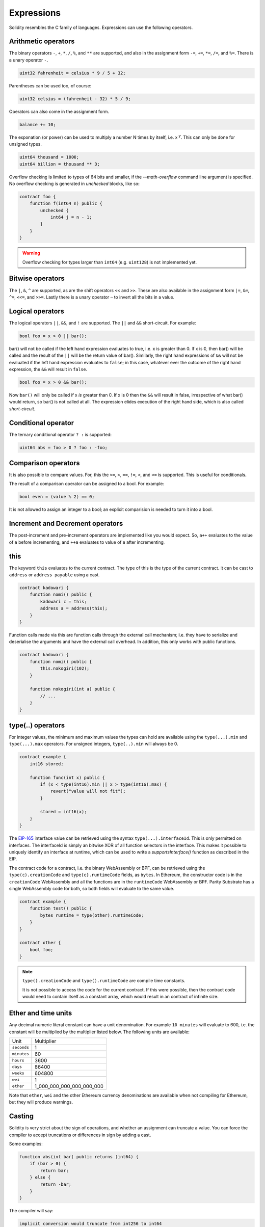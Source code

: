 Expressions
===========

Solidity resembles the C family of languages. Expressions can use the following operators.

Arithmetic operators
____________________

The binary operators ``-``, ``+``, ``*``, ``/``, ``%``, and ``**`` are supported, and also
in the assignment form ``-=``, ``+=``, ``*=``, ``/=``, and ``%=``. There is a
unary operator ``-``.

.. code-block:: solidity

 	uint32 fahrenheit = celsius * 9 / 5 + 32;

Parentheses can be used too, of course:

.. code-block:: solidity

 	uint32 celsius = (fahrenheit - 32) * 5 / 9;

Operators can also come in the assignment form.

.. code-block:: solidity

 	balance += 10;

The exponation (or power) can be used to multiply a number N times by itself, i.e.
x :superscript:`y`. This can only be done for unsigned types.

.. code-block:: solidity

  uint64 thousand = 1000;
  uint64 billion = thousand ** 3;

Overflow checking is limited to types of 64 bits and smaller, if the `--math-overflow` command
line argument is specified. No overflow checking is generated in `unchecked` blocks, like so:

.. code-block:: solidity

    contract foo {
        function f(int64 n) public {
            unchecked {
                int64 j = n - 1;
            }
        }
    }

.. warning::

  Overflow checking for types larger than ``int64`` (e.g. ``uint128``) is not implemented yet.

Bitwise operators
_________________

The ``|``, ``&``, ``^`` are supported, as are the shift operators ``<<``
and ``>>``. These are also available in the assignment form ``|=``, ``&=``,
``^=``, ``<<=``, and ``>>=``. Lastly there is a unary operator ``~`` to
invert all the bits in a value.

Logical operators
_________________

The logical operators ``||``, ``&&``, and ``!`` are supported. The ``||`` and ``&&``
short-circuit. For example:

.. code-block:: javascript

  bool foo = x > 0 || bar();

bar() will not be called if the left hand expression evaluates to true, i.e. x is greater
than 0. If x is 0, then bar() will be called and the result of the ``||`` will be
the return value of bar(). Similarly, the right hand expressions of ``&&`` will not be
evaluated if the left hand expression evaluates to ``false``; in this case, whatever
ever the outcome of the right hand expression, the ``&&`` will result in ``false``.

.. code-block:: javascript

  bool foo = x > 0 && bar();

Now ``bar()`` will only be called if x *is* greater than 0. If x is 0 then the ``&&``
will result in false, irrespective of what bar() would return, so bar() is not
called at all. The expression elides execution of the right hand side, which is also
called *short-circuit*.


Conditional operator
____________________

The ternary conditional operator ``? :`` is supported:

.. code-block:: javascript

  uint64 abs = foo > 0 ? foo : -foo;


Comparison operators
____________________

It is also possible to compare values. For, this the ``>=``, ``>``, ``==``, ``!=``, ``<``, and ``<=``
is supported. This is useful for conditionals.


The result of a comparison operator can be assigned to a bool. For example:

.. code-block:: javascript

 	bool even = (value % 2) == 0;

It is not allowed to assign an integer to a bool; an explicit comparision is needed to turn it into
a bool.

Increment and Decrement operators
_________________________________

The post-increment and pre-increment operators are implemented like you would expect. So, ``a++``
evaluates to the value of ``a`` before incrementing, and ``++a`` evaluates to value of ``a``
after incrementing.

this
____

The keyword ``this`` evaluates to the current contract. The type of this is the type of the
current contract. It can be cast to ``address`` or ``address payable`` using a cast.

.. code-block:: solidity

    contract kadowari {
        function nomi() public {
            kadowari c = this;
            address a = address(this);
        }
    }

Function calls made via this are function calls through the external call mechanism; i.e. they
have to serialize and deserialise the arguments and have the external call overhead. In addition,
this only works with public functions.

.. code-block:: solidity

    contract kadowari {
        function nomi() public {
            this.nokogiri(102);
        }

        function nokogiri(int a) public {
            // ...
        }
    }

type(..) operators
__________________

For integer values, the minimum and maximum values the types can hold are available using the
``type(...).min`` and ``type(...).max`` operators. For unsigned integers, ``type(..).min``
will always be 0.

.. code-block:: javascript

    contract example {
        int16 stored;

        function func(int x) public {
            if (x < type(int16).min || x > type(int16).max) {
                revert("value will not fit");
            }

            stored = int16(x);
        }
    }

The `EIP-165 <https://eips.ethereum.org/EIPS/eip-165>`_ interface value can be retrieved using the
syntax ``type(...).interfaceId``. This is only permitted on interfaces. The interfaceId is simply
an bitwise XOR of all function selectors in the interface. This makes it possible to uniquely identify
an interface at runtime, which can be used to write a `supportsInterface()` function as described
in the EIP.

The contract code for a contract, i.e. the binary WebAssembly or BPF, can be retrieved using the
``type(c).creationCode`` and ``type(c).runtimeCode`` fields, as ``bytes``. In Ethereum,
the constructor code is in the ``creationCode`` WebAssembly and all the functions are in
the ``runtimeCode`` WebAssembly or BPF. Parity Substrate has a single WebAssembly code for both,
so both fields will evaluate to the same value.

.. code-block:: solidity

    contract example {
        function test() public {
            bytes runtime = type(other).runtimeCode;
        }
    }

    contract other {
        bool foo;
    }

.. note::
    ``type().creationCode`` and ``type().runtimeCode`` are compile time constants.

    It is not possible to access the code for the current contract. If this were possible,
    then the contract code would need to contain itself as a constant array, which would
    result in an contract of infinite size.

Ether and time units
____________________

Any decimal numeric literal constant can have a unit denomination. For example
``10 minutes`` will evaluate to 600, i.e. the constant will be multiplied by the
multiplier listed below. The following units are available:

=========== =========================
Unit        Multiplier

``seconds`` 1
``minutes`` 60
``hours``   3600
``days``    86400
``weeks``   604800
``wei``     1
``ether``   1_000_000_000_000_000_000
=========== =========================

Note that ``ether``, ``wei`` and the other Ethereum currency denominations are available when not
compiling for Ethereum, but they will produce warnings.

Casting
_______

Solidity is very strict about the sign of operations, and whether an assignment can truncate a
value. You can force the compiler to accept truncations or differences in sign by adding a cast.

Some examples:

.. code-block:: solidity

  function abs(int bar) public returns (int64) {
      if (bar > 0) {
          return bar;
      } else {
          return -bar;
      }
  }

The compiler will say:

.. code-block:: none

   implicit conversion would truncate from int256 to int64

Now you can work around this by adding a cast to the argument to return ``return int64(bar);``,
however it would be much nicer if the return value matched the argument. Instead, implement
multiple overloaded abs() functions, so that there is an ``abs()`` for each type.

It is allowed to cast from a ``bytes`` type to ``int`` or ``uint`` (or vice versa), only if the length
of the type is the same. This requires an explicit cast.

.. code-block:: solidity

  bytes4 selector = "ABCD";
  uint32 selector_as_uint = uint32(selector);

If the length also needs to change, then another cast is needed to adjust the length. Truncation and
extension is different for integers and bytes types. Integers pad zeros on the left when extending,
and truncate on the right. bytes pad on right when extending, and truncate on the left. For example:

.. code-block:: solidity

  bytes4 start = "ABCD";
  uint64 start1 = uint64(uint4(start));
  // first cast to int, then extend as int: start1 = 0x41424344
  uint64 start2 = uint64(bytes8(start));
  // first extend as bytes, then cast to int: start2 = 0x4142434400000000

A similar example for truncation:

.. code-block:: javascript

  uint64 start = 0xdead_cafe;
  bytes4 start1 = bytes4(uint32(start));
  // first truncate as int, then cast: start1 = hex"cafe"
  bytes4 start2 = bytes4(bytes8(start));
  // first cast, then truncate as bytes: start2 = hex"dead"

Since ``byte`` is array of one byte, a conversion from ``byte`` to ``uint8`` requires a cast.
